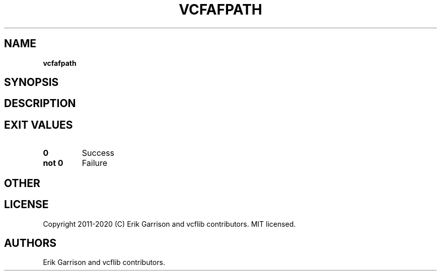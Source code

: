 .\" Automatically generated by Pandoc 2.7.3
.\"
.TH "VCFAFPATH" "1" "" "vcfafpath (vcflib)" "vcfafpath (VCF unknown)"
.hy
.SH NAME
.PP
\f[B]vcfafpath\f[R]
.SH SYNOPSIS
.SH DESCRIPTION
.SH EXIT VALUES
.TP
.B \f[B]0\f[R]
Success
.TP
.B \f[B]not 0\f[R]
Failure
.SH OTHER
.SH LICENSE
.PP
Copyright 2011-2020 (C) Erik Garrison and vcflib contributors.
MIT licensed.
.SH AUTHORS
Erik Garrison and vcflib contributors.
